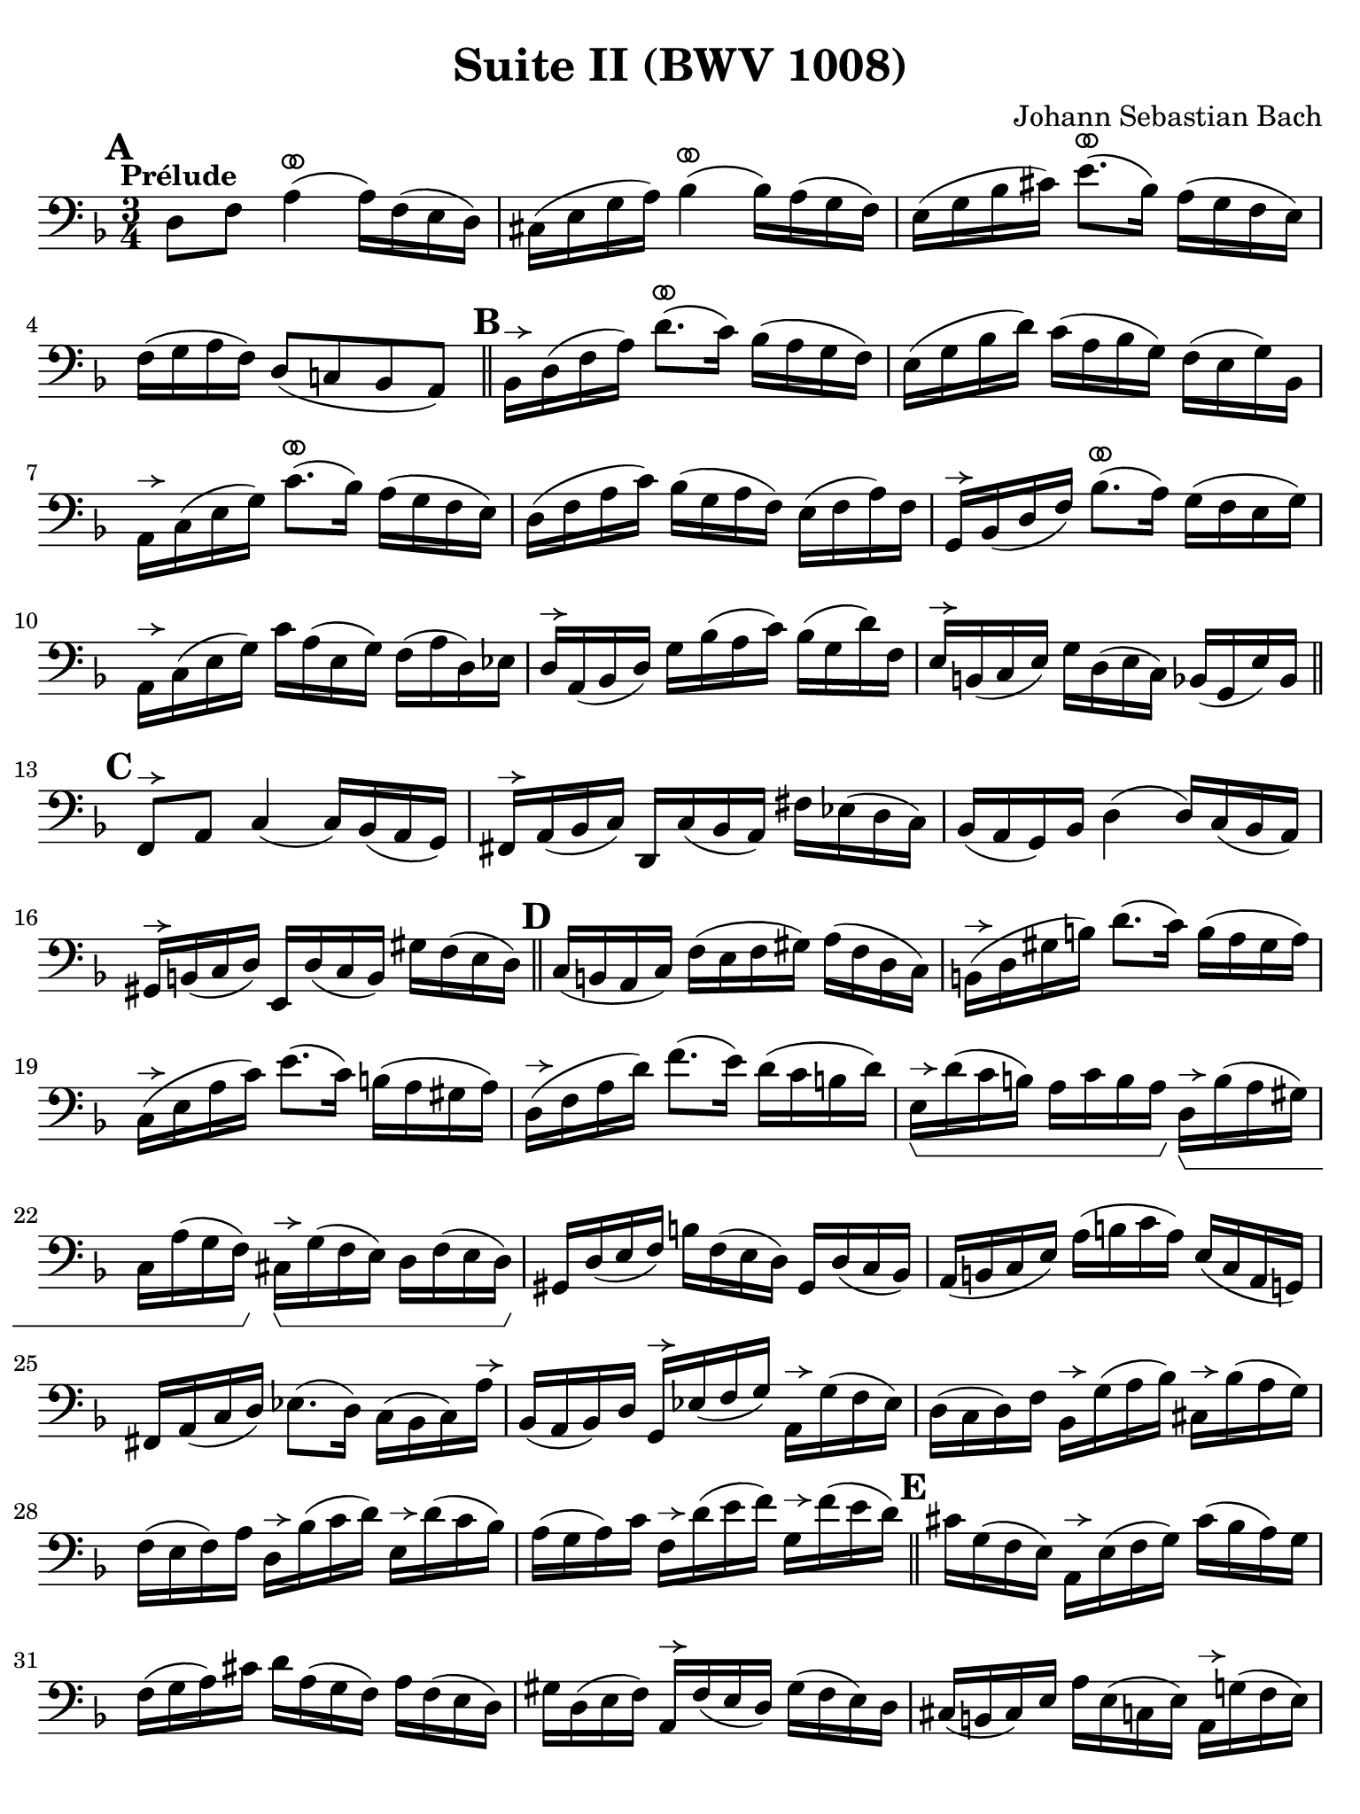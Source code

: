 #(set-global-staff-size 21)

\version "2.24.0"

\header {
  title = "Suite II (BWV 1008)"
  composer = "Johann Sebastian Bach"
  tagline  = ""
}

\language "italiano"

% iPad Pro 12.9

\paper {
  paper-width  = 195\mm
  paper-height = 260\mm
  indent = #0
%  page-count = #2
  line-width = #184
  print-page-number = ##f
  ragged-last-bottom = ##t
  ragged-bottom = ##f
%  ragged-last = ##t
}

% \phrasingSlurDashed
% \SlurDashed
% \slurSolid

allongerUne = \markup {
  \center-column {
    \combine
    \draw-line #'(-2 . 0)
    \arrow-head #X #RIGHT ##f
  }
}

ringsps = #"
  0.15 setlinewidth
  0.9 0.6 moveto
  0.4 0.6 0.5 0 361 arc
  stroke
  1.0 0.6 0.5 0 361 arc
  stroke
  "

vibrato = \markup {
  \with-dimensions #'(-0.2 . 1.6) #'(0 . 1.2)
  \postscript #ringsps
}

startModernBarre =
#(define-event-function (fretnum partial)
   (number? number?)
    #{
      \tweak bound-details.left.text
        \markup
          \teeny \concat {
          #(format #f "~@r" fretnum)
          \hspace #.2
          \lower #.3 \small \bold \fontsize #-2 #(number->string partial)
          \hspace #.5
        }
      \tweak font-size -1
      \tweak font-shape #'upright
      \tweak style #'dashed-line
      \tweak dash-fraction #0.3
      \tweak dash-period #1
      \tweak bound-details.left.stencil-align-dir-y #0.35
      \tweak bound-details.left.padding 2.5 % was 0.25
      \tweak bound-details.left.attach-dir -1
      \tweak bound-details.left-broken.text ##f
      \tweak bound-details.left-broken.attach-dir -1
      %% adjust the numeric values to fit your needs:
      \tweak bound-details.left-broken.padding 0.5 %% was 1.5
      \tweak bound-details.right-broken.padding 0
      \tweak bound-details.right.padding 0.25
      \tweak bound-details.right.attach-dir 2
      \tweak bound-details.right-broken.text ##f
      \tweak bound-details.right.text
        \markup
          \with-dimensions #'(0 . 0) #'(-.3 . 0) %% was (0 . -1)
          \draw-line #'(0 . -1)
      \startTextSpan
   #})

stopBarre = \stopTextSpan

% Analysis brackets under the staff

\layout {
  \context {
    \Voice
    \consists "Horizontal_bracket_engraver"
  }
}

\score {
  \new Staff {
    \override Hairpin.to-barline = ##f
    \override BreathingSign.text = \markup {
      \translate #'(-1.75 . 1.6)
      \musicglyph "scripts.rcomma"
    }

    \tempo "Prélude"
    \time 3/4
    \key re \minor
    \clef "bass"

      \mark \default
      re8 fa8 la4(^\vibrato la16) fa16( mi16 re16)
    | dod16( mi16 sol16 la16) sib4^\vibrato( sib16) la16( sol16 fa16)
    | mi16( sol16 sib16 dod'16) mi'8.^\vibrato( sib16) la16( sol16 fa16 mi16)
    | fa16( sol16 la16 fa16) re8( do!8 sib,8 la,8)
    \bar "||" \mark \default 
      sib,16[^\allongerUne re16( fa16 la16)] re'8.^\vibrato( do'16) sib16( la16 sol16 fa16)
    | mi16( sol16 sib16 re'16) do'16( la16 sib16 sol16) fa16( mi16 sol16) sib,16
    | la,16[^\allongerUne do16( mi16 sol16)] do'8.^\vibrato( sib16) la16( sol16 fa16 mi16)
    | re16( fa16 la16 do'16) sib16( sol16 la16 fa16) mi16( fa16 la16) fa16
    | sol,16[^\allongerUne sib,16( re16 fa16)] sib8.^\vibrato( la16) sol16( fa16 mi16 sol16)
    | la,16^\allongerUne do16( mi16 sol16) do'16 la16( mi16 sol16) fa16( la16 re16) mib16
    | re16^\allongerUne la,16( sib,16 re16) sol16 sib16( la16 do'16) sib16( sol16 re'16) fa16
    | mi16^\allongerUne si,16( do16 mi16) sol16 re16( mi16 do16) sib,16( sol,16 mi16) sib,16
    \bar "||" \mark \default
      fa,8^\allongerUne la,8 do4( do16) sib,16( la,16 sol,16)
    | fad,16^\allongerUne la,16( sib,16 do16) re,16 do16( sib,16 la,16) fad16 mib16( re16 do16)
    | sib,16( la,16 sol,16) sib,16 re4( re16) do16( sib,16 la,16)
    | sold,16^\allongerUne si,16( do16 re16) mi,16 re16( do16 si,16) sold16 fa16( mi16 re16)
    \bar "||" \mark \default
      do16( si,16 la,16 do16) fa16( mi16 fa16 sold16) la16( fa16 re16 do16)
    | si,16(^\allongerUne re16 sold16 si16) re'8.( do'16) si16( la16 sold16 la16)
    | do16(^\allongerUne mi16 la16 do'16) mi'8.( do'16) si16( la16 sold16 la16) 
    | re16(^\allongerUne fa16 la16 re'16) fa'8.( mi'16) re'16( do'16 si16 re'16)
    | mi16\startGroup^\allongerUne re'16( do'16 si16) la16 do'16 si16 la16)\stopGroup
      re16\startGroup^\allongerUne si16( la16 sold16)
    | do16 la16( sol16 fa16)\stopGroup 
      dod16^\allongerUne\startGroup sol16( fa16 mi16) re16 fa16( mi16 re16)\stopGroup
    | sold,16 re16( mi16 fa16) si16 fa16( mi16 re16) sold,16 re16( do16 sib,16)
    | la,16( si,16 do16 mi16) la16( si16 do'16 la16) mi16( do16 la,16 sol,!16)
    | fad,16 la,16( do16 re16) mib8.( re16) do16( sib,16 do16) la16^\allongerUne
    | sib,16( la,16 sib,16) re16 sol,16^\allongerUne mib16( fa16 sol16) 
      la,16^\allongerUne sol16( fa16 mib16)
    | re16( do16 re16) fa16 sib,16^\allongerUne sol16( la16 sib16) 
      dod16^\allongerUne sib16( la16 sol16)
    | fa16( mi16 fa16) la16 re16^\allongerUne sib16( do'16 re'16)
      mi16^\allongerUne re'16( do'16 sib16)
    | la16( sol16 la16) do'16 fa16^\allongerUne re'16( mi'16 fa'16)
      sol16^\allongerUne fa'16( mi'16 re'16)
    \bar "||" \mark \default
      dod'16 sol16( fa16 mi16) la,16^\allongerUne mi16( fa16 sol16) dod'16( sib16 la16) sol16
    | fa16( sol16 la16) dod'16 re'16 la16( sol16 fa16) la16 fa16( mi16 re16)
    | sold16 re16( mi16 fa16) la,16^\allongerUne fa16( mi16 re16) sold16( fa16 mi16) re16
    | dod16( si,16 dod16) mi16 la16 mi16( do16 mi16) la,16^\allongerUne sol!16( fa16 mi16)
    | fa16( mi16 fa16) la16 re'16 la16( fa16 la16) re16 do'!16( sib16 la16)
    | sol16( fa16 sol16) dod'16 mi'16 dod'16( sol16 dod'16)
    | la,16^\allongerUne sol16( fa16 mi16)
    | re16[^\allongerUne\breathe la16 re'16 mi'16] fa'16 re'16 la16 fa16 re16 do'!16( sib16 la16)
    \bar "||" \mark \default
    sol16( la16 sib16) re16 mib16 fa16 sol16 la16 sib16 sol16 mib'16 sol16\startGroup
    | fa16(\stopGroup sol16 la16) dod16 re16 mi!16 fa16 sol16 la16 fa16 re'16 fa16\startGroup
    | mi16(\stopGroup fa16 sol16) sib,16 la,16 si,!16 dod16 re16 mi16 sib,16 sol16 sib,16
    \bar "||" \mark \default
      dod,8 la,8 sol4^\vibrato( sol16) sib16( la16 sol16)\startGroup
    | fa16\stopGroup( mi16 re16 mi16) fa16 re16 la16 fa16 re'16 la16 fa16 re16
    | sold,8 fa8 re'4^\vibrato( re'16) fa'16( mi'16 re'16)
    | dod'16( si!16 la16) si16\< dod'16 la16 re'16 la16 mi'16 la16 fa'16 la16
    | sol'16\!^\vibrato mi'16( dod'16 mi'16) la16(^\allongerUne dod'!16 mi'16) fa'16
      sol'16 fa'16 sol'16 mi'16
    \bar "||" \mark \default
      fa'16^\vibrato re'16( dod'16 re'16) la16(^\allongerUne dod'16 re'16) mi'16 
      fa'16 mi'16 fa'16 re'16
    | mi'16^\vibrato dod'16( si!16 dod'16) la16(^\allongerUne si16 dod'16) re'16
      mi'16 re'16 mi'16 dod'16
    | re'16^\vibrato si!16( la16 si16) fa16( sold16 si16) dod'16
      re'16 dod'16 re'16 si16
    | <<dod'4\fermata mi4 sol,4>> r4 r4
    \bar "||" \mark \default
      sib!16 sol16( fad16 sol16) mib16 sol16 re16 sol16
      mib16( sol16 sib16) re16^\vibrato
    | dod16(-- mi!16 sol16 la16) sib8.( la16) sol16( fad16 sol16) mi'16
    | fa!16 re'16 sib16 sol16 la16( fa16) mi16( sol16)
      fa16( re16) dod16( mi16)
    | re16 sib,16( la,16 sol,16) fad,16--( la,16 do!16 mib16) re16( do16 sib,16 la,16)
    | sib,16 sol,16( fad,16 sol,16) mib,16 sol,16 re,16 sol,16 mib,16( sol,16 sib,16) re,16
    | <<{sol8.( fa16)}\\{<<sib,4 dod,4>>}>> mi!16( re16 dod16 si,!16 la,16 sol,16 fa,16 mi,16)
    \bar "||" \mark \default
      re,16--(^\allongerUne la,16 re16 mi16) fa16( mi16 re16 do!16 sib,!16 la,16 sol,16 fa,16)
    | mi,16--(^\allongerUne la,16 dod16 mi16) sol16( fa16 mi16 re16 dod16 si,!16 la,16 sol,16)
    | fa,16^\allongerUne la,16( re16 fa16) la16 re16( fa16 la16)
      re'16 sib!16 do'!16 la16
    | sol,16^\allongerUne re16( sol16 la16) sib16 sol16( fad16 sol16)
      mib'16 sol16 re'16 sol16
    | <<dod'2. sol2. la,2.\p>>
    | <<re'2. fa2. la,2._\markup{\italic\small "ritardando"}>> 
    | <<re'2. mi2. la,2.>>
    | <<dod'2. mi2. la,2.>>
    | <<re'2. fa2. la,2. re,2.>>
      
    
    
      \bar "|."
  }
}
